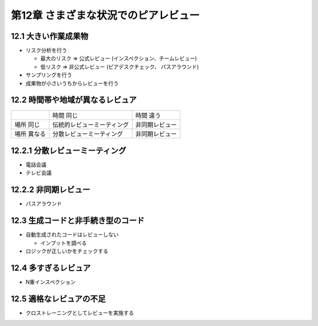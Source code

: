 ============================================================
第12章 さまざまな状況でのピアレビュー
============================================================


12.1 大きい作業成果物
------------------------------------------------------------

- リスク分析を行う

  - 最大のリスク ⇒ 公式レビュー (インスペクション、チームレビュー)
  - 低リスク ⇒ 非公式レビュー (ピアデスクチェック、 パスアラウンド)

- サンプリングを行う

- 成果物が小さいうちからレビューを行う

12.2 時間帯や地域が異なるレビュア
------------------------------------------------------------

+-------------+-----------------------------+------------------+
|             | 時間 同じ                   | 時間 違う        |
+-------------+-----------------------------+------------------+
| 場所 同じ   | 伝統的レビューミーティング  | 非同期レビュー   |
+-------------+-----------------------------+------------------+
| 場所 異なる | 分散レビューミーティング    | 非同期レビュー   |
+-------------+-----------------------------+------------------+

12.2.1 分散レビューミーティング
------------------------------------------------------------

- 電話会議
- テレビ会議

12.2.2 非同期レビュー
------------------------------------------------------------

- パスアラウンド


12.3 生成コードと非手続き型のコード
------------------------------------------------------------

- 自動生成されたコードはレビューしない

  - インプットを調べる

- ロジックが正しいかをチェックする

12.4 多すぎるレビュア
------------------------------------------------------------

- N重インスペクション


12.5 適格なレビュアの不足
------------------------------------------------------------

- クロストレーニングとしてレビューを実施する
